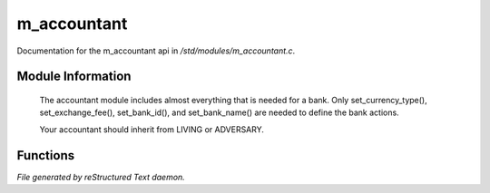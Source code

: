 *************
m_accountant
*************

Documentation for the m_accountant api in */std/modules/m_accountant.c*.

Module Information
==================

 The accountant module includes almost everything that is needed for a
 bank.  Only set_currency_type(), set_exchange_fee(), set_bank_id(), and
 set_bank_name() are needed to define the bank actions.

 Your accountant should inherit from LIVING or ADVERSARY.

Functions
=========



.. c:function:: void set_currency_type(string currency)

 void set_currence_type(string currency)

 Sets the type of currency the bank will deposit.



.. c:function:: string query_currency_type()

 Queries the type of currency the bank deposits.



.. c:function:: void set_exchange_fee(float fee)

 void set_exchange_fee(float fee)

 The fee (in percent) is deducted when exchanging different currencies.



.. c:function:: void set_bank_id(string id)

 void set_bank_id(string id)

 The id is the identifier used with ACCOUNT_D for deposits.



.. c:function:: void set_bank_name(string name)

 void set_bank_name(string name)

 The name is used in the texts for the players.


*File generated by reStructured Text daemon.*
